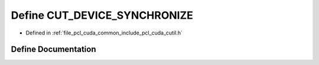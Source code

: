.. _exhale_define_cutil_8h_1ae479ab7f929fd0376bb5d01d1455480a:

Define CUT_DEVICE_SYNCHRONIZE
=============================

- Defined in :ref:`file_pcl_cuda_common_include_pcl_cuda_cutil.h`


Define Documentation
--------------------


.. doxygendefine:: CUT_DEVICE_SYNCHRONIZE
